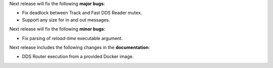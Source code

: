 
.. _forthcoming_version:

Next release will fix the following **major bugs**:

* Fix deadlock between Track and Fast DDS Reader mutex.
* Support any size for in and out messages.

Next release will fix the following **minor bugs**:

* Fix parsing of *reload-time* executable argument.

Next release includes the following changes in the **documentation**:

* DDS Router execution from a provided Docker image.
